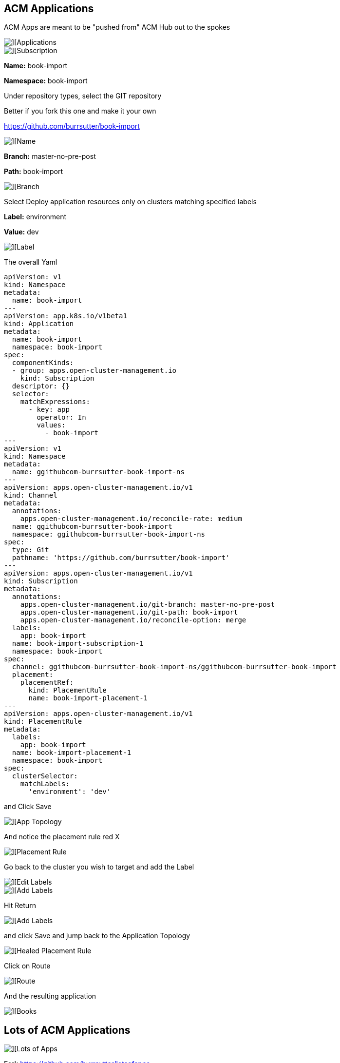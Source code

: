 ## ACM Applications

ACM Apps are meant to be "pushed from" ACM Hub out to the spokes

image::./images/acm-apps-1.png[][Applications]

image::./images/acm-apps-2.png[][Subscription]

*Name:* book-import 

*Namespace:* book-import 

Under repository types, select the GIT repository

Better if you fork this one and make it your own

https://github.com/burrsutter/book-import

image::./images/acm-apps-3.png[][Name, Namespace]

*Branch:*  master-no-pre-post

*Path:*  book-import

image::./images/acm-apps-4.png[][Branch, Path]

Select Deploy application resources only on clusters matching specified labels

*Label:* environment

*Value:* dev

image::./images/acm-apps-5.png[][Label]

The overall Yaml

----
apiVersion: v1                    
kind: Namespace
metadata:
  name: book-import                             
---
apiVersion: app.k8s.io/v1beta1
kind: Application
metadata:
  name: book-import
  namespace: book-import
spec:
  componentKinds:
  - group: apps.open-cluster-management.io
    kind: Subscription
  descriptor: {}
  selector:
    matchExpressions:
      - key: app
        operator: In
        values: 
          - book-import
---
apiVersion: v1                      
kind: Namespace
metadata:
  name: ggithubcom-burrsutter-book-import-ns
---
apiVersion: apps.open-cluster-management.io/v1
kind: Channel
metadata:
  annotations:
    apps.open-cluster-management.io/reconcile-rate: medium
  name: ggithubcom-burrsutter-book-import
  namespace: ggithubcom-burrsutter-book-import-ns
spec:
  type: Git
  pathname: 'https://github.com/burrsutter/book-import'
---
apiVersion: apps.open-cluster-management.io/v1
kind: Subscription
metadata:
  annotations:
    apps.open-cluster-management.io/git-branch: master-no-pre-post
    apps.open-cluster-management.io/git-path: book-import
    apps.open-cluster-management.io/reconcile-option: merge
  labels:
    app: book-import
  name: book-import-subscription-1
  namespace: book-import
spec:
  channel: ggithubcom-burrsutter-book-import-ns/ggithubcom-burrsutter-book-import
  placement:
    placementRef:
      kind: PlacementRule
      name: book-import-placement-1
---
apiVersion: apps.open-cluster-management.io/v1
kind: PlacementRule
metadata:
  labels:
    app: book-import
  name: book-import-placement-1
  namespace: book-import
spec:
  clusterSelector:
    matchLabels:
      'environment': 'dev'

----

and Click Save

image::./images/acm-apps-6.png[][App Topology]

And notice the placement rule red X

image::./images/acm-apps-7.png[][Placement Rule]

Go back to the cluster you wish to target and add the Label

image::./images/acm-apps-8.png[][Edit Labels]

image::./images/acm-apps-9.png[][Add Labels]

Hit Return

image::./images/acm-apps-10.png[][Add Labels]

and click Save and jump back to the Application Topology

image::./images/acm-apps-11.png[][Healed Placement Rule]

Click on Route

image::./images/acm-apps-12.png[][Route]

And the resulting application

image::./images/acm-apps-13.png[][Books]

## Lots of ACM Applications

image::./images/acm-apps-14.png[][Lots of Apps]

Fork https://github.com/burrsutter/lotsofapps

----
git clone https://github.com/burrsutter/lotsofapps

cd lotsofapps

kubectl apply -k acm-manifests/accounting/
kubectl apply -k acm-manifests/accounts-receivable/
kubectl apply -k acm-manifests/client-onboarding/
kubectl apply -k acm-manifests/credit-initiation/
kubectl apply -k acm-manifests/currency-exchange/
kubectl apply -k acm-manifests/distribution/
kubectl apply -k acm-manifests/finance/
kubectl apply -k acm-manifests/fraud-detection/
kubectl apply -k acm-manifests/human-capital/
kubectl apply -k acm-manifests/logistics/
kubectl apply -k acm-manifests/manufacturing/
kubectl apply -k acm-manifests/mastercard-processor/
kubectl apply -k acm-manifests/plant-maintenance/
kubectl apply -k acm-manifests/production-planning/
kubectl apply -k acm-manifests/sales/
kubectl apply -k acm-manifests/visa-processor/
----

These ACM Apps need two namespaces.  

The main namespace will hold:

. Application
. PlacementRule
. Subscription
. Deployment, Service, Ingress/Route, CM, etc 

While the Channel namespace simply holds the Channel custom resource as that would be shared amongst many possible subscribers




